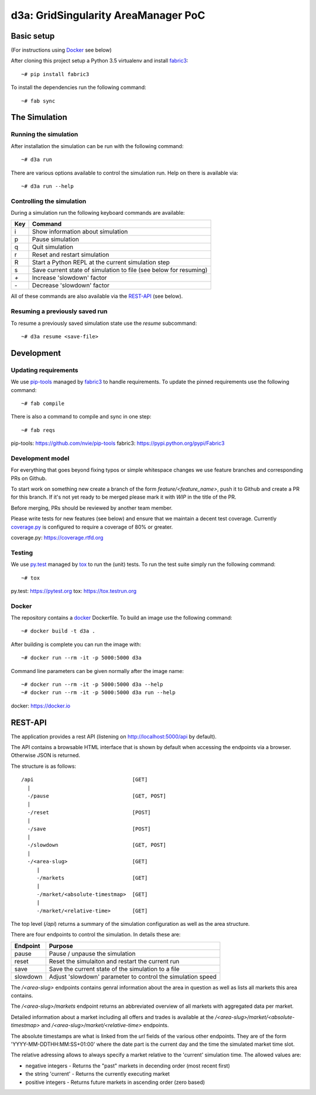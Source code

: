 ====================================
d3a: GridSingularity AreaManager PoC
====================================

Basic setup
===========

(For instructions using `Docker`_ see below)

After cloning this project setup a Python 3.5 virtualenv and install `fabric3`_::

    ~# pip install fabric3

To install the dependencies run the following command::

    ~# fab sync



The Simulation
==============

Running the simulation
----------------------

After installation the simulation can be run with the following command::

    ~# d3a run

There are various options available to control the simulation run.
Help on there is available via::

    ~# d3a run --help


Controlling the simulation
--------------------------

During a simulation run the following keyboard commands are available:

=== =======
Key Command
=== =======
i   Show information about simulation
p   Pause simulation
q   Quit simulation
r   Reset and restart simulation
R   Start a Python REPL at the current simulation step
s   Save current state of simulation to file (see below for resuming)
`+` Increase 'slowdown' factor
`-` Decrease 'slowdown' factor
=== =======

All of these commands are also available via the `REST-API`_ (see below).


Resuming a previously saved run
-------------------------------

To resume a previously saved simulation state use the `resume` subcommand::

    ~# d3a resume <save-file>



Development
===========

Updating requirements
---------------------

We use `pip-tools`_ managed by `fabric3`_ to handle requirements.
To update the pinned requirements use the following command::

    ~# fab compile



There is also a command to compile and sync in one step::

    ~# fab reqs


_`pip-tools`: https://github.com/nvie/pip-tools
_`fabric3`: https://pypi.python.org/pypi/Fabric3


Development model
-----------------

For everything that goes beyond fixing typos or simple whitespace changes we
use feature branches and corresponding PRs on Github.

To start work on something new create a branch of the form
`feature/<feature_name>`, push it to Github and create a PR for this branch.
If it's not yet ready to be merged please mark it with `WIP` in the title of
the PR.

Before merging, PRs should be reviewed by another team member.

Please write tests for new features (see below) and ensure that we maintain a
decent test coverage. Currently `coverage.py`_ is configured to require a
coverage of 80% or greater.

_`coverage.py`: https://coverage.rtfd.org


Testing
-------

We use `py.test`_ managed by `tox`_ to run the (unit) tests.
To run the test suite simply run the following command::

    ~# tox


_`py.test`: https://pytest.org
_`tox`: https://tox.testrun.org


Docker
------

The repository contains a `docker`_ Dockerfile. To build an image use the
following command::

    ~# docker build -t d3a .


After building is complete you can run the image with::

    ~# docker run --rm -it -p 5000:5000 d3a


Command line parameters can be given normally after the image name::

    ~# docker run --rm -it -p 5000:5000 d3a --help
    ~# docker run --rm -it -p 5000:5000 d3a run --help


_`docker`: https://docker.io


REST-API
========

The application provides a rest API (listening on http://localhost:5000/api by
default).

The API contains a browsable HTML interface that is shown by default when
accessing the endpoints via a browser. Otherwise JSON is returned.

The structure is as follows::

    /api                                [GET]
      |
      -/pause                           [GET, POST]
      |
      -/reset                           [POST]
      |
      -/save                            [POST]
      |
      -/slowdown                        [GET, POST]
      |
      -/<area-slug>                     [GET]
         |
         -/markets                      [GET]
         |
         -/market/<absolute-timestmap>  [GET]
         |
         -/market/<relative-time>       [GET]


The top level (`/api`) returns a summary of the simulation configuration as
well as the area structure.

There are four endpoints to control the simulation. In details these are:

======== =======
Endpoint Purpose
======== =======
pause    Pause / unpause the simulation
reset    Reset the simulaiton and restart the current run
save     Save the current state of the simulation to a file
slowdown Adjust 'slowdown' parameter to control the simulation speed
======== =======

The `/<area-slug>` endpoints contains genral information about the area in
question as well as lists all markets this area contains.

The `/<area-slug>/markets` endpoint returns an abbreviated overview of all
markets with aggregated data per market.

Detailed information about a market including all offers and trades is
available at the `/<area-slug>/market/<absolute-timestmap>` and
`/<area-slug>/market/<relative-time>` endpoints.

The absolute timestamps are what is linked from the `url` fields of the various
other endpoints. They are of the form 'YYYY-MM-DDTHH:MM:SS+01:00' where the
date part is the current day and the time the simulated market time slot.

The relative adressing allows to always specify a market relative to the
'current' simulation time. The allowed values are:

* negative integers - Returns the "past" markets in decending order (most
  recent first)
* the string 'current' - Returns the currently executing market
* positive integers - Returns future markets in ascending order (zero based)
